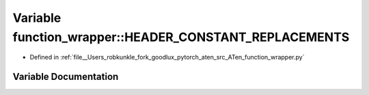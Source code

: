 .. _variable_function_wrapper__HEADER_CONSTANT_REPLACEMENTS:

Variable function_wrapper::HEADER_CONSTANT_REPLACEMENTS
=======================================================

- Defined in :ref:`file__Users_robkunkle_fork_goodlux_pytorch_aten_src_ATen_function_wrapper.py`


Variable Documentation
----------------------


.. doxygenvariable:: function_wrapper::HEADER_CONSTANT_REPLACEMENTS
